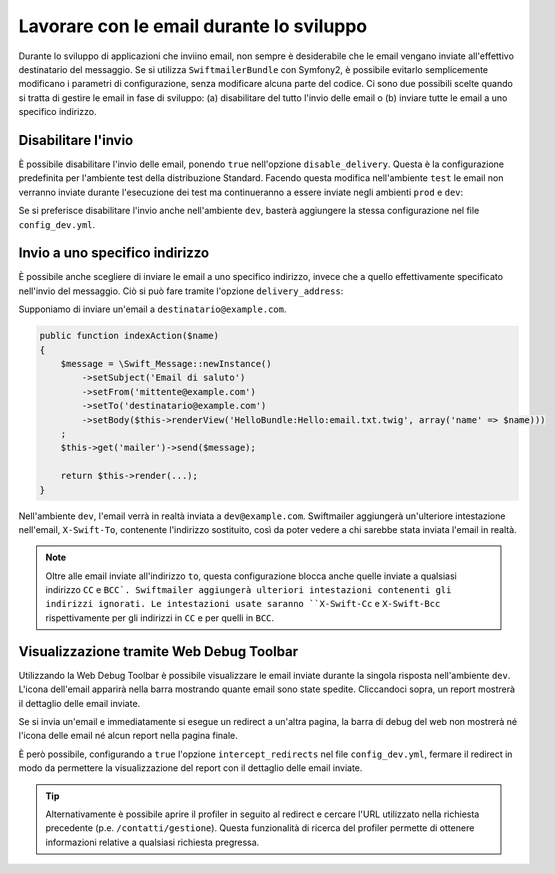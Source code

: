Lavorare con le email durante lo sviluppo
=========================================

Durante lo sviluppo di applicazioni che inviino email, non sempre è 
desiderabile che le email vengano inviate all'effettivo 
destinatario del messaggio. Se si utilizza ``SwiftmailerBundle`` con 
Symfony2, è possibile evitarlo semplicemente modificano i parametri di 
configurazione, senza modificare alcuna parte del codice. Ci sono due 
possibili scelte quando si tratta di gestire le email in fase di 
sviluppo: (a) disabilitare del tutto l'invio delle email o (b) inviare 
tutte le email a uno specifico indirizzo.

Disabilitare l'invio
--------------------

È possibile disabilitare l'invio delle email, ponendo ``true`` nell'opzione
``disable_delivery``. Questa è la configurazione predefinita per l'ambiente test
della distribuzione Standard. Facendo questa modifica nell'ambiente ``test`` 
le email non verranno inviate durante l'esecuzione dei test ma continueranno 
a essere inviate negli ambienti ``prod`` e ``dev``:

.. configuration-block::

    .. code-block:: yaml

        # app/config/config_test.yml
        swiftmailer:
            disable_delivery:  true

    .. code-block:: xml

        <!-- app/config/config_test.xml -->

        <!--
        xmlns:swiftmailer="http://symfony.com/schema/dic/swiftmailer"
        http://symfony.com/schema/dic/swiftmailer http://symfony.com/schema/dic/swiftmailer/swiftmailer-1.0.xsd
        -->

        <swiftmailer:config
            disable-delivery="true" />

    .. code-block:: php

        // app/config/config_test.php
        $container->loadFromExtension('swiftmailer', array(
            'disable_delivery'  => "true",
        ));

Se si preferisce disabilitare l'invio anche nell'ambiente ``dev``, basterà
aggiungere la stessa configurazione nel file ``config_dev.yml``.

Invio a uno specifico indirizzo
-------------------------------

È possibile anche scegliere di inviare le email a uno specifico indirizzo, invece
che a quello effettivamente specificato nell'invio del messaggio. Ciò si può
fare tramite l'opzione ``delivery_address``:

.. configuration-block::

    .. code-block:: yaml

        # app/config/config_dev.yml
        swiftmailer:
            delivery_address:  dev@example.com

    .. code-block:: xml

        <!-- app/config/config_dev.xml -->

        <!--
        xmlns:swiftmailer="http://symfony.com/schema/dic/swiftmailer"
        http://symfony.com/schema/dic/swiftmailer http://symfony.com/schema/dic/swiftmailer/swiftmailer-1.0.xsd
        -->

        <swiftmailer:config
            delivery-address="dev@example.com" />

    .. code-block:: php

        // app/config/config_dev.php
        $container->loadFromExtension('swiftmailer', array(
            'delivery_address'  => "dev@example.com",
        ));

Supponiamo di inviare un'email a ``destinatario@example.com``.

.. code-block:: php

    public function indexAction($name)
    {
        $message = \Swift_Message::newInstance()
            ->setSubject('Email di saluto')
            ->setFrom('mittente@example.com')
            ->setTo('destinatario@example.com')
            ->setBody($this->renderView('HelloBundle:Hello:email.txt.twig', array('name' => $name)))
        ;
        $this->get('mailer')->send($message);

        return $this->render(...);
    }

Nell'ambiente ``dev``, l'email verrà in realtà inviata a ``dev@example.com``.
Swiftmailer aggiungerà un'ulteriore intestazione nell'email, ``X-Swift-To``, contenente
l'indirizzo sostituito, così da poter vedere a chi sarebbe stata inviata l'email in realtà.

.. note::

    Oltre alle email inviate all'indirizzo ``to``, questa configurazione 
    blocca anche quelle inviate a qualsiasi indirizzo ``CC`` e ``BCC`. 
    Swiftmailer aggiungerà ulteriori intestazioni contenenti gli indirizzi 
    ignorati. Le intestazioni usate saranno ``X-Swift-Cc`` e ``X-Swift-Bcc`` 
    rispettivamente per gli indirizzi in ``CC`` e per quelli in ``BCC``.

Visualizzazione tramite Web Debug Toolbar
-----------------------------------------

Utilizzando la Web Debug Toolbar è possibile visualizzare le email inviate 
durante la singola risposta nell'ambiente ``dev``. L'icona dell'email 
apparirà nella barra mostrando quante email sono state spedite. Cliccandoci 
sopra, un report mostrerà il dettaglio delle email inviate.

Se si invia un'email e immediatamente si esegue un redirect a un'altra pagina,
la barra di debug del web non mostrerà né l'icona delle email né alcun report
nella pagina finale.

È però possibile, configurando a ``true`` l'opzione ``intercept_redirects`` nel 
file ``config_dev.yml``, fermare il redirect in modo da permettere la visualizzazione
del report con il dettaglio delle email inviate.

.. tip::

    Alternativamente è possibile aprire il profiler in seguito al redirect e
    cercare l'URL utilizzato nella richiesta precedente (p.e. ``/contatti/gestione``).
    Questa funzionalità di ricerca del profiler permette di ottenere informazioni relative
    a qualsiasi richiesta pregressa.

.. configuration-block::

    .. code-block:: yaml

        # app/config/config_dev.yml
        web_profiler:
            intercept_redirects: true

    .. code-block:: xml

        <!-- app/config/config_dev.xml -->

        <!-- xmlns:webprofiler="http://symfony.com/schema/dic/webprofiler" -->
        <!-- xsi:schemaLocation="http://symfony.com/schema/dic/webprofiler http://symfony.com/schema/dic/webprofiler/webprofiler-1.0.xsd"> -->

        <webprofiler:config
            intercept-redirects="true"
        />

    .. code-block:: php

        // app/config/config_dev.php
        $container->loadFromExtension('web_profiler', array(
            'intercept_redirects' => 'true',
        ));
